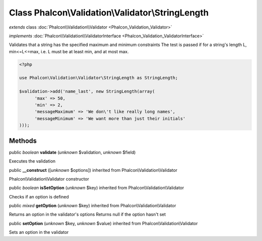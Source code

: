 Class **Phalcon\\Validation\\Validator\\StringLength**
======================================================

*extends* class :doc:`Phalcon\\Validation\\Validator <Phalcon_Validation_Validator>`

*implements* :doc:`Phalcon\\Validation\\ValidatorInterface <Phalcon_Validation_ValidatorInterface>`

Validates that a string has the specified maximum and minimum constraints The test is passed if for a string's length L, min<=L<=max, i.e. L must be at least min, and at most max.  

.. code-block:: php

    <?php

    use Phalcon\Validation\Validator\StringLength as StringLength;
    
    $validation->add('name_last', new StringLength(array(
          'max' => 50,
          'min' => 2,
          'messageMaximum' => 'We don\'t like really long names',
          'messageMinimum' => 'We want more than just their initials'
    )));



Methods
-------

public *boolean*  **validate** (*unknown* $validation, *unknown* $field)

Executes the validation



public  **__construct** ([*unknown* $options]) inherited from Phalcon\\Validation\\Validator

Phalcon\\Validation\\Validator constructor



public *boolean*  **isSetOption** (*unknown* $key) inherited from Phalcon\\Validation\\Validator

Checks if an option is defined



public *mixed*  **getOption** (*unknown* $key) inherited from Phalcon\\Validation\\Validator

Returns an option in the validator's options Returns null if the option hasn't set



public  **setOption** (*unknown* $key, *unknown* $value) inherited from Phalcon\\Validation\\Validator

Sets an option in the validator




